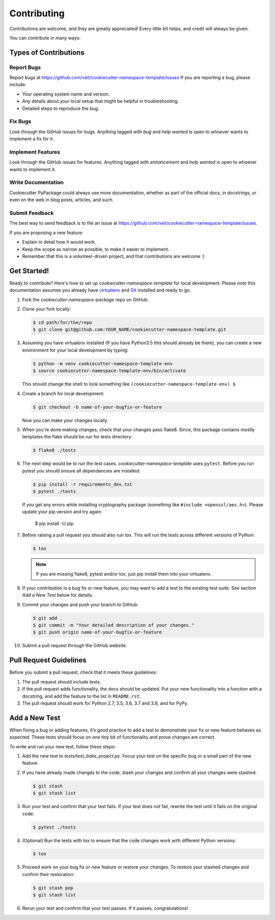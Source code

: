 ============
Contributing
============

Contributions are welcome, and they are greatly appreciated! Every
little bit helps, and credit will always be given.

You can contribute in many ways:

Types of Contributions
----------------------

Report Bugs
~~~~~~~~~~~

Report bugs at https://github.com/veit/cookiecutter-namespace-template/issues
If you are reporting a bug, please include:

* Your operating system name and version.
* Any details about your local setup that might be helpful in troubleshooting.
* Detailed steps to reproduce the bug.

Fix Bugs
~~~~~~~~

Look through the GitHub issues for bugs. Anything tagged with *bug*
and *help wanted* is open to whoever wants to implement a fix for it.

Implement Features
~~~~~~~~~~~~~~~~~~

Look through the GitHub issues for features. Anything tagged with *enhancement*
and *help wanted* is open to whoever wants to implement it.

Write Documentation
~~~~~~~~~~~~~~~~~~~

Cookiecutter PyPackage could always use more documentation, whether as part of
the official docs, in docstrings, or even on the web in blog posts, articles,
and such.

Submit Feedback
~~~~~~~~~~~~~~~

The best way to send feedback is to file an issue at
https://github.com/veit/cookiecutter-namespace-template/issues.

If you are proposing a new feature:

* Explain in detail how it would work.
* Keep the scope as narrow as possible, to make it easier to implement.
* Remember that this is a volunteer-driven project, and that contributions
  are welcome :)

Get Started!
------------

Ready to contribute? Here's how to set up `cookiecutter-namespace-template` for
local development. Please note this documentation assumes you already have
`virtualenv <https://virtualenv.pypa.io/en/stable/installation>`_ and `Git
<https://git-scm.com/book/en/v2/Getting-Started-Installing-Git>`_ installed
and ready to go.

#. Fork the `cookiecutter-namespace-package` repo on GitHub.
#. Clone your fork locally:

   .. code-block:: bash

    $ cd path/for/the/repo
    $ git clone git@github.com:YOUR_NAME/cookiecutter-namespace-template.git

#. Assuming you have virtualenv installed (If you have Python3.5 this should
   already be there), you can create a new environment for your local
   development by typing:

   .. code-block:: bash

    $ python -m venv cookiecutter-namespace-template-env
    $ source cookiecutter-namespace-template-env/bin/activate

   This should change the shell to look something like
   ``(cookiecutter-namespace-template-env) $``

#. Create a branch for local development:

   .. code-block:: bash

    $ git checkout -b name-of-your-bugfix-or-feature

   Now you can make your changes locally.

#. When you're done making changes, check that your changes pass flake8. Since,
   this package contains mostly templates the flake should be run for tests
   directory:

   .. code-block:: bash

    $ flake8 ./tests

#. The next step would be to run the test cases.
   `cookiecutter-namespace-template` uses ``pytest``. Before you run pytest
   you should ensure all dependancies are installed:

   .. code-block:: bash

    $ pip install -r requirements_dev.txt
    $ pytest ./tests

   If you get any errors while installing cryptography package (something like
   ``#include <openssl/aes.h>``). Please update your pip version and try again:

    $ pip install -U pip

#. Before raising a pull request you should also run tox. This will run the
   tests across different versions of Python:

   .. code-block:: bash

    $ tox

   .. note::
      If you are missing flake8, pytest and/or tox, just pip install them into
      your virtualenv.

#. If your contribution is a bug fix or new feature, you may want to add a test
   to the existing test suite. See section *Add a New Test* below for details.

#. Commit your changes and push your branch to GitHub:

   .. code-block:: bash

    $ git add .
    $ git commit -m "Your detailed description of your changes."
    $ git push origin name-of-your-bugfix-or-feature

#. Submit a pull request through the GitHub website.

Pull Request Guidelines
-----------------------

Before you submit a pull request, check that it meets these guidelines:

#. The pull request should include tests.

#. If the pull request adds functionality, the docs should be updated. Put
   your new functionality into a function with a docstring, and add the
   feature to the list in ``README.rst``.

#. The pull request should work for Python 2.7, 3.5, 3.6, 3.7 and 3.8, and for
   PyPy.

Add a New Test
---------------
When fixing a bug or adding features, it’s good practice to add a test to
demonstrate your fix or new feature behaves as expected. These tests should
focus on one tiny bit of functionality and prove changes are correct.

To write and run your new test, follow these steps:

#. Add the new test to `tests/test_bake_project.py`. Focus your test on the
   specific bug or a small part of the new feature.

#. If you have already made changes to the code, stash your changes and confirm
   all your changes were stashed:

   .. code-block:: bash

    $ git stash
    $ git stash list

#. Run your test and confirm that your test fails. If your test does not fail,
   rewrite the test until it fails on the original code:

   .. code-block:: bash

    $ pytest ./tests

#. (Optional) Run the tests with tox to ensure that the code changes work with
   different Python versions:

   .. code-block:: bash

    $ tox

#. Proceed work on your bug fix or new feature or restore your changes. To
   restore your stashed changes and confirm their restoration:

   .. code-block:: bash

    $ git stash pop
    $ git stash list

#. Rerun your test and confirm that your test passes. If it passes,
   congratulations!

